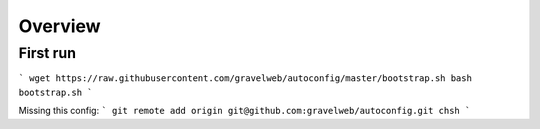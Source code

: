Overview
========

First run
---------
```
wget https://raw.githubusercontent.com/gravelweb/autoconfig/master/bootstrap.sh
bash bootstrap.sh
```

Missing this config:
```
git remote add origin git@github.com:gravelweb/autoconfig.git
chsh
```
